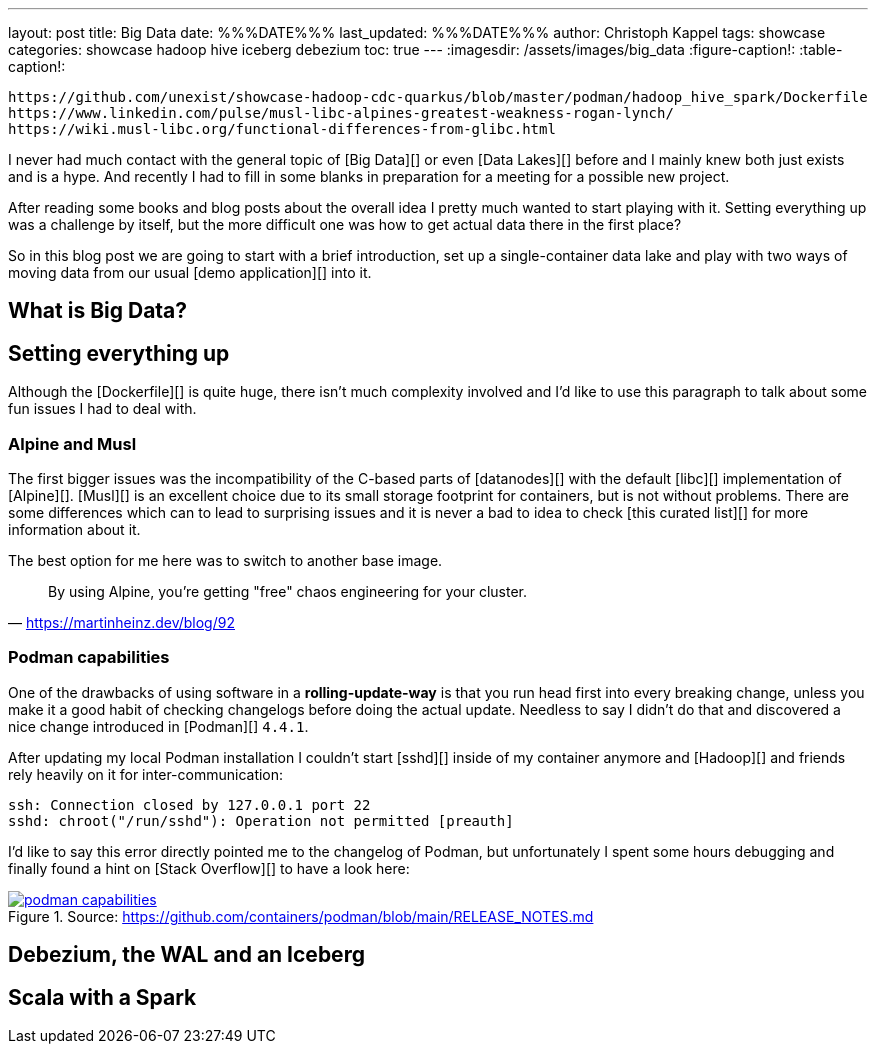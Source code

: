---
layout: post
title: Big Data
date: %%%DATE%%%
last_updated: %%%DATE%%%
author: Christoph Kappel
tags: showcase
categories: showcase hadoop hive iceberg debezium
toc: true
---
:imagesdir: /assets/images/big_data
:figure-caption!:
:table-caption!:

```
https://github.com/unexist/showcase-hadoop-cdc-quarkus/blob/master/podman/hadoop_hive_spark/Dockerfile
https://www.linkedin.com/pulse/musl-libc-alpines-greatest-weakness-rogan-lynch/
https://wiki.musl-libc.org/functional-differences-from-glibc.html
```

I never had much contact with the general topic of [Big Data][] or even [Data Lakes][] before and
I mainly knew both just exists and is a hype.
And recently I had to fill in some blanks in preparation for a meeting for a possible new project.

After reading some books and blog posts about the overall idea I pretty much wanted to start
playing with it.
Setting everything up was a challenge by itself, but the more difficult one was how to get actual
data there in the first place?

So in this blog post we are going to start with a brief introduction, set up a single-container data
lake and play with two ways of moving data from our usual [demo application][] into it.

== What is Big Data?

== Setting everything up

Although the [Dockerfile][] is quite huge, there isn't much complexity involved and I'd like to
use this paragraph to talk about some fun issues I had to deal with.

=== Alpine and Musl

The first bigger issues was the incompatibility of the C-based parts of [datanodes][] with the
default [libc][] implementation of [Alpine][].
[Musl][] is an excellent choice due to its small storage footprint for containers, but is not
without problems.
There are some differences which can to lead to surprising issues and it is never a bad to idea to
check [this curated list][] for more information about it.

The best option for me here was to switch to another base image.

[quote,'https://martinheinz.dev/blog/92']
By using Alpine, you're getting "free" chaos engineering for your cluster.

=== Podman capabilities

One of the drawbacks of using software in a **rolling-update-way** is that you run head first into
every breaking change, unless you make it a good habit of checking changelogs before doing the
actual update.
Needless to say I didn't do that and discovered a nice change introduced in [Podman][] `4.4.1`.

After updating my local Podman installation I couldn't start [sshd][] inside of my container
anymore and [Hadoop][] and friends rely heavily on it for inter-communication:

[source,log]
----
ssh: Connection closed by 127.0.0.1 port 22
sshd: chroot("/run/sshd"): Operation not permitted [preauth]
----

I'd like to say this error directly pointed me to the changelog of Podman, but unfortunately I spent
some hours debugging and finally found a hint on [Stack Overflow][] to have a look here:

[link=https://github.com/containers/podman/blob/main/RELEASE_NOTES.md]
.Source: https://github.com/containers/podman/blob/main/RELEASE_NOTES.md
image::podman_capabilities.png[]

== Debezium, the WAL and an Iceberg

== Scala with a Spark
